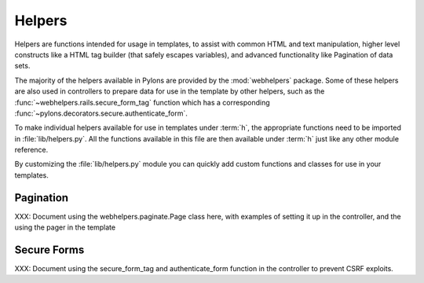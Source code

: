 .. _helpers:

=======
Helpers
=======

Helpers are functions intended for usage in templates, to assist with common
HTML and text manipulation, higher level constructs like a HTML
tag builder (that safely escapes variables), and advanced functionality
like Pagination of data sets.

The majority of the helpers available in Pylons are provided by the
:mod:`webhelpers` package. Some of these helpers are also used in controllers
to prepare data for use in the template by other helpers, such as the
:func:`~webhelpers.rails.secure_form_tag` function which has a corresponding 
:func:`~pylons.decorators.secure.authenticate_form`.

To make individual helpers available for use in templates under :term:`h`, the
appropriate functions need to be imported in :file:`lib/helpers.py`. All the
functions available in this file are then available under :term:`h` just like
any other module reference.

By customizing the :file:`lib/helpers.py` module you can quickly add custom
functions and classes for use in your templates.


.. _pagination:

Pagination
==========

XXX: Document using the webhelpers.paginate.Page class here, with examples of
setting it up in the controller, and the using the pager in the template


.. _secure-forms:

Secure Forms
============

XXX: Document using the secure_form_tag and authenticate_form function in the controller to prevent CSRF exploits.
